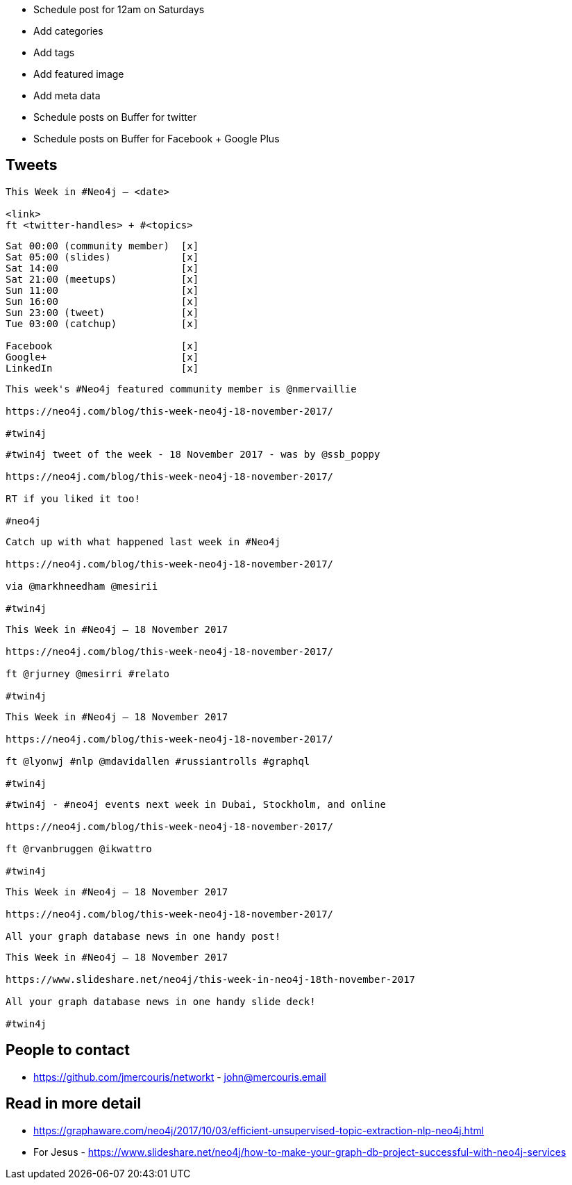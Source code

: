 * Schedule post for 12am on Saturdays
* Add categories
* Add tags
* Add featured image
* Add meta data
* Schedule posts on Buffer for twitter
* Schedule posts on Buffer for Facebook + Google Plus

== Tweets

```
This Week in #Neo4j – <date>

<link>
ft <twitter-handles> + #<topics>
```

```
Sat 00:00 (community member)  [x]
Sat 05:00 (slides)            [x]
Sat 14:00                     [x]
Sat 21:00 (meetups)           [x]
Sun 11:00                     [x]
Sun 16:00                     [x]
Sun 23:00 (tweet)             [x]
Tue 03:00 (catchup)           [x]

Facebook                      [x]
Google+                       [x]
LinkedIn                      [x]
```

```
This week's #Neo4j featured community member is @nmervaillie

https://neo4j.com/blog/this-week-neo4j-18-november-2017/

#twin4j
```

```
#twin4j tweet of the week - 18 November 2017 - was by @ssb_poppy

https://neo4j.com/blog/this-week-neo4j-18-november-2017/

RT if you liked it too!

#neo4j
```

```
Catch up with what happened last week in #Neo4j

https://neo4j.com/blog/this-week-neo4j-18-november-2017/

via @markhneedham @mesirii

#twin4j
```

```
This Week in #Neo4j – 18 November 2017

https://neo4j.com/blog/this-week-neo4j-18-november-2017/

ft @rjurney @mesirri #relato

#twin4j
```


```
This Week in #Neo4j – 18 November 2017

https://neo4j.com/blog/this-week-neo4j-18-november-2017/

ft @lyonwj #nlp @mdavidallen #russiantrolls #graphql

#twin4j
```

```
#twin4j - #neo4j events next week in Dubai, Stockholm, and online

https://neo4j.com/blog/this-week-neo4j-18-november-2017/

ft @rvanbruggen @ikwattro

#twin4j

```

```
This Week in #Neo4j – 18 November 2017

https://neo4j.com/blog/this-week-neo4j-18-november-2017/

All your graph database news in one handy post!
```

```
This Week in #Neo4j – 18 November 2017

https://www.slideshare.net/neo4j/this-week-in-neo4j-18th-november-2017

All your graph database news in one handy slide deck!

#twin4j
```

== People to contact

* https://github.com/jmercouris/networkt - john@mercouris.email

== Read in more detail

* https://graphaware.com/neo4j/2017/10/03/efficient-unsupervised-topic-extraction-nlp-neo4j.html

* For Jesus - https://www.slideshare.net/neo4j/how-to-make-your-graph-db-project-successful-with-neo4j-services
